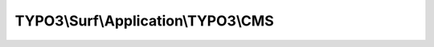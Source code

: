 ------------------------------------
TYPO3\\Surf\\Application\\TYPO3\\CMS
------------------------------------

.. php:namespace: TYPO3\\Surf\\Application\\TYPO3

.. php:class:: CMS

    TYPO3 CMS application

    .. php:const:: DEFAULT_SHARED_DIR

        default directory name for shared directory

    .. php:attr:: symlinks

        protected array

        Symlinks, which should be created for each release.

    .. php:attr:: directories

        protected array

        Directories which should be created on deployment. E.g. shared folders.

    .. php:attr:: options

        protected array

        Basic application specific options

        packageMethod: How to prepare the application assets (code and files)
        locally before transfer

        "git" Make a local git checkout and transfer files to the server none
        Default, do not prepare anything locally

        transferMethod: How to transfer the application assets to a node

        "git" Make a checkout of the application assets remotely on the node

        updateMethod: How to prepare and update the application assets on the node
        after transfer

        lockDeployment: Locked deployments can only run once at a time

    .. php:attr:: name

        protected string

        The name

    .. php:attr:: nodes

        protected array

        The nodes for this application

    .. php:attr:: deploymentPath

        protected string

        The deployment path for this application on a node

    .. php:attr:: releasesDirectory

        protected string

        The relative releases directory for this application on a node

    .. php:method:: setContext($context)

        Set the application production context

        :type $context: string
        :param $context:
        :returns: CMS

    .. php:method:: getContext()

        Get the application production context

        :returns: string

    .. php:method:: __construct($name = 'TYPO3 CMS')

        Constructor

        :type $name: string
        :param $name:

    .. php:method:: registerTasks(Workflow $workflow, Deployment $deployment)

        Register tasks for this application

        :type $workflow: Workflow
        :param $workflow:
        :type $deployment: Deployment
        :param $deployment:

    .. php:method:: setSymlinks($symlinks)

        Override all symlinks to be created with the given array of symlinks.

        :type $symlinks: array
        :param $symlinks:
        :returns: \TYPO3\Surf\Application\BaseApplication

    .. php:method:: getSymlinks()

        Get all symlinks to be created for the application

        :returns: array

    .. php:method:: addSymlink($linkPath, $sourcePath)

        Register an additional symlink to be created for the application

        :type $linkPath: string
        :param $linkPath: The link to create
        :type $sourcePath: string
        :param $sourcePath: The file/directory where the link should point to
        :returns: \TYPO3\Surf\Application\BaseApplication

    .. php:method:: addSymlinks($symlinks)

        Register an array of additional symlinks to be created for the application

        :type $symlinks: array
        :param $symlinks:
        :returns: \TYPO3\Surf\Application\BaseApplication

    .. php:method:: setDirectories($directories)

        Override all directories to be created for the application

        :type $directories: array
        :param $directories:
        :returns: \TYPO3\Surf\Application\BaseApplication

    .. php:method:: getDirectories()

        Get directories to be created for the application

        :returns: array

    .. php:method:: addDirectory($path)

        Register an additional directory to be created for the application

        :type $path: string
        :param $path:
        :returns: \TYPO3\Surf\Application\BaseApplication

    .. php:method:: addDirectories($directories)

        Register an array of additional directories to be created for the
        application

        :type $directories: array
        :param $directories:
        :returns: \TYPO3\Surf\Application\BaseApplication

    .. php:method:: registerTasksForPackageMethod(Workflow $workflow, $packageMethod)

        :type $workflow: Workflow
        :param $workflow:
        :type $packageMethod: string
        :param $packageMethod:

    .. php:method:: registerTasksForTransferMethod(Workflow $workflow, $transferMethod)

        :type $workflow: Workflow
        :param $workflow:
        :type $transferMethod: string
        :param $transferMethod:

    .. php:method:: registerTasksForUpdateMethod(Workflow $workflow, $updateMethod)

        :type $workflow: Workflow
        :param $workflow:
        :type $updateMethod: string
        :param $updateMethod:

    .. php:method:: getName()

        Get the application name

        :returns: string

    .. php:method:: setName($name)

        Sets the application name

        :type $name: string
        :param $name:
        :returns: \TYPO3\Surf\Domain\Model\Application The current instance for chaining

    .. php:method:: getNodes()

        Get the nodes where this application should be deployed

        :returns: Node[] The application nodes

    .. php:method:: setNodes($nodes)

        Set the nodes where this application should be deployed

        :type $nodes: array
        :param $nodes: The application nodes
        :returns: \TYPO3\Surf\Domain\Model\Application The current instance for chaining

    .. php:method:: addNode(Node $node)

        Add a node where this application should be deployed

        :type $node: Node
        :param $node: The node to add
        :returns: \TYPO3\Surf\Domain\Model\Application The current instance for chaining

    .. php:method:: hasNode(Node $node)

        Return TRUE if the given node is registered for this application

        :type $node: Node
        :param $node: The node to test
        :returns: bool TRUE if the node is registered for this application

    .. php:method:: getDeploymentPath()

        Get the deployment path for this application

        This is the path for an application pointing to the root of the Surf
        deployment:

        [deploymentPath]
        |-- $this->getReleasesDirectory()
        |-- cache
        |-- shared

        :returns: string The deployment path

    .. php:method:: getSharedPath()

        Get the path for shared resources for this application

        This path defaults to a directory "shared" below the deployment path.

        :returns: string The shared resources path

    .. php:method:: getSharedDirectory()

        Returns the shared directory

        takes directory name from option "sharedDirectory"
        if option is not set or empty constant DEFAULT_SHARED_DIR "shared" is used

        :returns: string

    .. php:method:: setDeploymentPath($deploymentPath)

        Sets the deployment path

        :type $deploymentPath: string
        :param $deploymentPath: The deployment path
        :returns: \TYPO3\Surf\Domain\Model\Application The current instance for chaining

    .. php:method:: getReleasesDirectory()

        Returns the releases directory

        :returns: string $releasesDirectory

    .. php:method:: setReleasesDirectory($releasesDirectory)

        Sets the releases directory

        :type $releasesDirectory: string
        :param $releasesDirectory:
        :returns: \TYPO3\Surf\Domain\Model\Application The current instance for chaining

    .. php:method:: getReleasesPath()

        Returns path to the directory with releases

        :returns: string Path to the releases directory

    .. php:method:: getOptions()

        Get all options defined on this application instance

        The options will include the deploymentPath and sharedPath for unified
        option handling.

        :returns: array An array of options indexed by option key

    .. php:method:: getOption($key)

        Get an option defined on this application instance

        :type $key: string
        :param $key:
        :returns: mixed

    .. php:method:: hasOption($key)

        Test if an option was set for this application

        :type $key: string
        :param $key: The option key
        :returns: bool TRUE If the option was set

    .. php:method:: setOptions($options)

        Sets all options for this application instance

        :type $options: array
        :param $options: The options to set indexed by option key
        :returns: \TYPO3\Surf\Domain\Model\Application The current instance for chaining

    .. php:method:: setOption($key, $value)

        Set an option for this application instance

        :type $key: string
        :param $key: The option key
        :type $value: mixed
        :param $value: The option value
        :returns: \TYPO3\Surf\Domain\Model\Application The current instance for chaining
